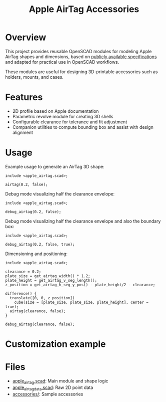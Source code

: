 #+STARTUP: indent content
#+TITLE: Apple AirTag Accessories
#+DESCRIPTION: OpenSCAD modules for designing Apple AirTag-compatible accessories
#+LANGUAGE: en

* Overview

This project provides reusable OpenSCAD modules for modeling Apple AirTag shapes and dimensions, based on [[https://developer.apple.com/accessories/Accessory-Design-Guidelines.pdf][publicly available specifications]] and adapted for practical use in OpenSCAD workflows.

These modules are useful for designing 3D-printable accessories such as holders, mounts, and cases.

* Features

- 2D profile based on Apple documentation
- Parametric revolve module for creating 3D shells
- Configurable clearance for tolerance and fit adjustment
- Companion utilities to compute bounding box and assist with design alignment

* Usage

Example usage to generate an AirTag 3D shape:

#+NAME: Create AirTag instance
#+HEADER: :file ./img/fig_airtag_clearance.png
#+HEADER: header-args :camera "-50,-40,-30,0,0,0"
#+HEADER: :size 400,400
#+HEADER: :colorscheme Cornfield
#+begin_src scad :exports both
  include <apple_airtag.scad>;

  airtag(0.2, false);
#+end_src

#+RESULTS: Create AirTag instance
[[file:./img/fig_airtag_clearance.png]]

Debug mode visualizing half the clearance envelope:

#+NAME: Debug AirTag instance
#+HEADER: :file ./img/fig_airtag_clearance_debug.png
#+HEADER: header-args :camera "-50,-40,-30,0,0,0"
#+HEADER: :size 400,400
#+HEADER: :colorscheme Cornfield
#+begin_src scad :exports both
  include <apple_airtag.scad>;
  
  debug_airtag(0.2, false);
#+end_src

#+RESULTS: Debug AirTag instance
[[file:./img/fig_airtag_clearance_debug.png]]

Debug mode visualizing half the clearance envelope and also the boundary box:

#+NAME: Debug AirTag instance visualizing boundary box
#+HEADER: :file ./img/fig_airtag_clearance_boundary_box_debug.png
#+HEADER: header-args :camera "-50,-40,-30,0,0,0"
#+HEADER: :size 400,400
#+HEADER: :colorscheme Cornfield
#+begin_src scad :exports both
  include <apple_airtag.scad>;
  
  debug_airtag(0.2, false, true);
#+end_src

#+RESULTS: Debug AirTag instance visualizing boundary box
[[file:./img/fig_airtag_clearance_boundary_box_debug.png]]

Dimensioning and positioning:

#+NAME: Dimensioning and positioning
#+HEADER: :file ./img/fig_airtag_dimensioning_and_positioning.png
#+HEADER: header-args :camera "-50,-100,0,0,0,0"
#+HEADER: :size 400,400
#+HEADER: :colorscheme Cornfield
#+begin_src scad :exports both
  include <apple_airtag.scad>;

  clearance = 0.2;
  plate_size = get_airtag_width() * 1.2;
  plate_height = get_airtag_v_seg_length();
  z_position = get_airtag_h_seg_y_pos() - plate_height/2 - clearance;

  difference() {
    translate([0, 0, z_position])
      cube(size = [plate_size, plate_size, plate_height], center = true);
    airtag(clearance, false);
  }

  debug_airtag(clearance, false);
#+end_src

#+RESULTS: Dimensioning and positioning
[[file:./img/fig_airtag_dimensioning_and_positioning.png]]

* Customization example

#+NAME: fig_low_footprint_airtag_keyring_case.gif
[[./img/fig_low_footprint_airtag_keyring_case.gif]]

* Files

- [[./apple_airtag.scad][apple_airtag.scad]]: Main module and shape logic
- [[./apple_airtag_data.scad][apple_airtag_data.scad]]: Raw 2D point data
- [[./accessories/][accessories/]]: Sample accessories
